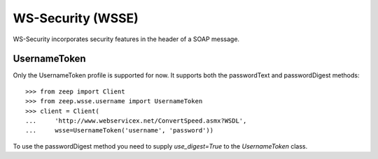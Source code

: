 WS-Security (WSSE)
==================

WS-Security incorporates security features in the header of a SOAP message.

UsernameToken
-------------
Only the UsernameToken profile is supported for now.  It supports both the 
passwordText and passwordDigest methods::

    >>> from zeep import Client
    >>> from zeep.wsse.username import UsernameToken
    >>> client = Client(
    ...     'http://www.webservicex.net/ConvertSpeed.asmx?WSDL', 
    ...     wsse=UsernameToken('username', 'password'))

To use the passwordDigest method you need to supply `use_digest=True` to the
`UsernameToken` class.


